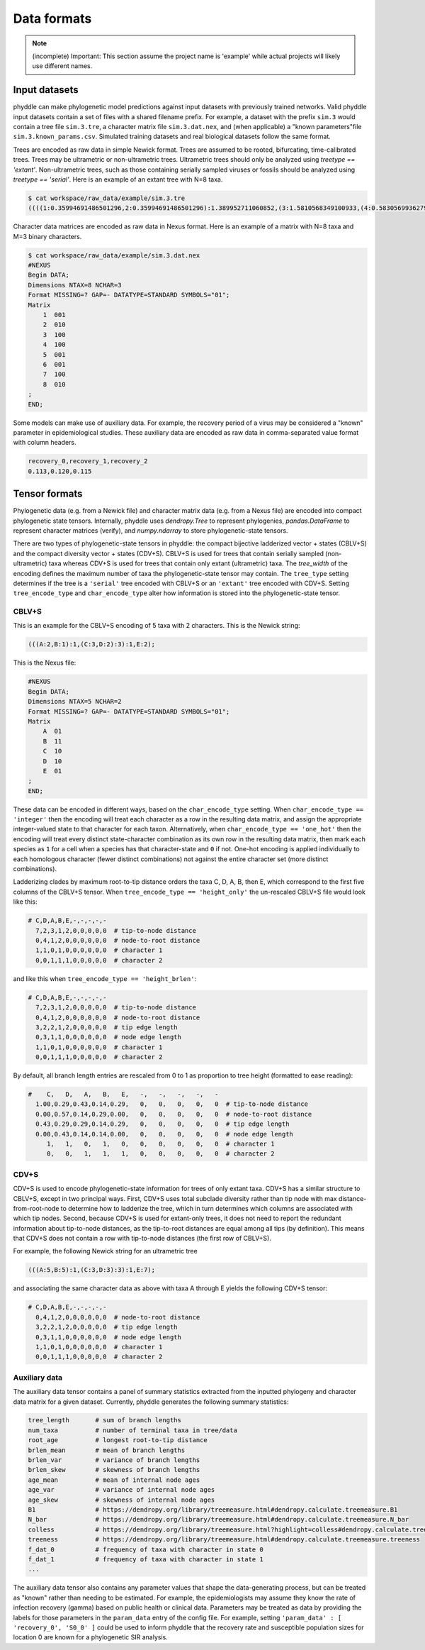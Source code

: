 Data formats
============

.. note::

    (incomplete) Important: This section assume the project name is 'example' while actual projects will likely use different names.


.. _fmt_input_files:

Input datasets
--------------

phyddle can make phylogenetic model predictions against input datasets with previously trained networks. Valid phyddle input datasets contain a set of files with a shared filename prefix. For example, a dataset with the prefix ``sim.3`` would contain a tree file ``sim.3.tre``, a character matrix file ``sim.3.dat.nex``, and (when applicable) a "known parameters"file ``sim.3.known_params.csv``. Simulated training datasets and real biological datasets follow the same format.

Trees are encoded as raw data in simple Newick format. Trees are assumed to be rooted, bifurcating, time-calibrated trees. Trees may be ultrametric or non-ultrametric trees. Ultrametric trees should only be analyzed using `treetype == 'extant'`. Non-ultrametric trees, such as those containing serially sampled viruses or fossils should be analyzed using `treetype == 'serial'`. Here is an example of an extant tree with N=8 taxa.

.. code-block:: shell
   
    $ cat workspace/raw_data/example/sim.3.tre
    ((((1:0.35994691486501296,2:0.35994691486501296):1.389952711060852,(3:1.5810568349100933,(4:0.5830569936279364,5:0.5830569936279364):0.9979998412821569):0.1688427910157717):5.655066077200624,6:7.404965703126489):0.3108578683347094,(7:0.7564319839861859,8:0.7564319839861859):6.959391587475013):2.2841764285388018;


Character data matrices are encoded as raw data in Nexus format. Here is an example of a matrix with N=8 taxa and M=3 binary characters.

.. code-block:: shell

    $ cat workspace/raw_data/example/sim.3.dat.nex
    #NEXUS
    Begin DATA;
    Dimensions NTAX=8 NCHAR=3
    Format MISSING=? GAP=- DATATYPE=STANDARD SYMBOLS="01";
    Matrix
        1  001
        2  010
        3  100
        4  100
        5  001
        6  001
        7  100
        8  010
    ;
    END;


Some models can make use of auxiliary data. For example, the recovery period of a virus may be considered a "known" parameter in epidemiological studies. These auxiliary data are encoded as raw data in comma-separated value format with column headers.

.. code-block:: shell

   recovery_0,recovery_1,recovery_2
   0.113,0.120,0.115


Tensor formats
--------------

Phylogenetic data (e.g. from a Newick file) and character matrix data (e.g. from a Nexus file) are encoded into compact phylogenetic state tensors. Internally, phyddle uses `dendropy.Tree` to represent phylogenies, `pandas.DataFrame` to represent character matrices (verify), and `numpy.ndarray` to store phylogenetic-state tensors.

There are two types of phylogenetic-state tensors in phyddle: the compact bijective ladderized vector + states (CBLV+S) and the compact diversity vector + states (CDV+S). CBLV+S is used for trees that contain serially sampled (non-ultrametric) taxa whereas CDV+S is used for trees that contain only extant (ultrametric) taxa. The `tree_width` of the encoding defines the maximum number of taxa the phylogenetic-state tensor may contain. The ``tree_type`` setting determines if the tree is a ``'serial'`` tree encoded with CBLV+S or an ``'extant'`` tree encoded with CDV+S. Setting ``tree_encode_type`` and ``char_encode_type`` alter how information is stored into the phylogenetic-state tensor.

CBLV+S
^^^^^^

This is an example for the CBLV+S encoding of 5 taxa with 2 characters. This is the Newick string:

.. code-block:: shell

    (((A:2,B:1):1,(C:3,D:2):3):1,E:2);


This is the Nexus file:

.. code-block:: shell

    #NEXUS
    Begin DATA;
    Dimensions NTAX=5 NCHAR=2
    Format MISSING=? GAP=- DATATYPE=STANDARD SYMBOLS="01";
    Matrix
        A  01
        B  11
        C  10
        D  10
        E  01
    ;
    END;


These data can be encoded in different ways, based on the ``char_encode_type`` setting. When ``char_encode_type == 'integer'`` then the encoding will treat each character as a row in the resulting data matrix, and assign the appropriate integer-valued state to that character for each taxon. Alternatively, when ``char_encode_type == 'one_hot'`` then the encoding will treat every distinct state-character combination as its own row in the resulting data matrix, then mark each species as ``1`` for a cell when a species has that character-state and ``0`` if not. One-hot encoding is applied individually to each homologous character (fewer distinct combinations) not against the entire character set (more distinct combinations).


Ladderizing clades by maximum root-to-tip distance orders the taxa C, D, A, B, then E, which correspond to the first five columns of the CBLV+S tensor. When ``tree_encode_type == 'height_only'`` the un-rescaled CBLV+S file would look like this:

.. code-block:: shell

    # C,D,A,B,E,-,-,-,-,-  
      7,2,3,1,2,0,0,0,0,0  # tip-to-node distance
      0,4,1,2,0,0,0,0,0,0  # node-to-root distance
      1,1,0,1,0,0,0,0,0,0  # character 1
      0,0,1,1,1,0,0,0,0,0  # character 2


and like this when ``tree_encode_type == 'height_brlen'``:

.. code-block:: shell

    # C,D,A,B,E,-,-,-,-,-  
      7,2,3,1,2,0,0,0,0,0  # tip-to-node distance
      0,4,1,2,0,0,0,0,0,0  # node-to-root distance
      3,2,2,1,2,0,0,0,0,0  # tip edge length
      0,3,1,1,0,0,0,0,0,0  # node edge length
      1,1,0,1,0,0,0,0,0,0  # character 1
      0,0,1,1,1,0,0,0,0,0  # character 2

By default, all branch length entries are rescaled from 0 to 1 as proportion to tree height (formatted to ease reading):

.. code-block:: shell

    #    C,   D,   A,   B,   E,   -,   -,   -,   -,   -  
      1.00,0.29,0.43,0.14,0.29,   0,   0,   0,   0,   0  # tip-to-node distance
      0.00,0.57,0.14,0.29,0.00,   0,   0,   0,   0,   0  # node-to-root distance
      0.43,0.29,0.29,0.14,0.29,   0,   0,   0,   0,   0  # tip edge length
      0.00,0.43,0.14,0.14,0.00,   0,   0,   0,   0,   0  # node edge length
         1,   1,   0,   1,   0,   0,   0,   0,   0,   0  # character 1
         0,   0,   1,   1,   1,   0,   0,   0,   0,   0  # character 2


CDV+S
^^^^^

CDV+S is used to encode phylogenetic-state information for trees of only extant taxa. CDV+S has a similar structure to CBLV+S, except in two principal ways. First, CDV+S uses total subclade diversity rather than tip node with max distance-from-root-node to determine how to ladderize the tree, which in turn determines which columns are associated with which tip nodes. Second, because CDV+S is used for extant-only trees, it does not need to report the redundant information about tip-to-node distances, as the tip-to-root distances are equal among all tips (by definition). This means that CDV+S does not contain a row with tip-to-node distances (the first row of CBLV+S).


For example, the following Newick string for an ultrametric tree

.. code-block:: shell

    (((A:5,B:5):1,(C:3,D:3):3):1,E:7);

and associating the same character data as above with taxa A through E yields the following CDV+S tensor:

.. code-block:: shell

    # C,D,A,B,E,-,-,-,-,-  
      0,4,1,2,0,0,0,0,0,0  # node-to-root distance
      3,2,2,1,2,0,0,0,0,0  # tip edge length
      0,3,1,1,0,0,0,0,0,0  # node edge length
      1,1,0,1,0,0,0,0,0,0  # character 1
      0,0,1,1,1,0,0,0,0,0  # character 2


Auxiliary data
^^^^^^^^^^^^^^

The auxiliary data tensor contains a panel of summary statistics extracted from the inputted phylogeny and character data matrix for a given dataset. Currently, phyddle generates the following summary statistics:

.. code-block:: shell

    tree_length       # sum of branch lengths
    num_taxa          # number of terminal taxa in tree/data
    root_age          # longest root-to-tip distance
    brlen_mean        # mean of branch lengths
    brlen_var         # variance of branch lengths
    brlen_skew        # skewness of branch lengths
    age_mean          # mean of internal node ages
    age_var           # variance of internal node ages
    age_skew          # skewness of internal node ages
    B1                # https://dendropy.org/library/treemeasure.html#dendropy.calculate.treemeasure.B1
    N_bar             # https://dendropy.org/library/treemeasure.html#dendropy.calculate.treemeasure.N_bar
    colless           # https://dendropy.org/library/treemeasure.html?highlight=colless#dendropy.calculate.treemeasure.colless_tree_imbalance
    treeness          # https://dendropy.org/library/treemeasure.html#dendropy.calculate.treemeasure.treeness
    f_dat_0           # frequency of taxa with character in state 0
    f_dat_1           # frequency of taxa with character in state 1
    ...



The auxiliary data tensor also contains any parameter values that shape the data-generating process, but can be treated as "known" rather than needing to be estimated. For example, the epidemiologists may assume they know the rate of infection recovery (gamma) based on public health or clinical data. Parameters may be treated as data by providing the labels for those parameters in the ``param_data`` entry of the config file. For example, setting ``'param_data' : [ 'recovery_0', 'S0_0' ]`` could be used to inform phyddle that the recovery rate and susceptible population sizes for location 0 are known for a phylogenetic SIR analysis. 


